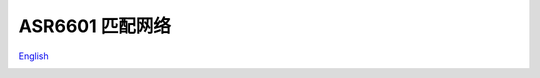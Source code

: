 ASR6601 匹配网络
================
`English <https://asriot.readthedocs.io/en/latest/ASR6601/Hardware-Reference/matching_network.html>`_


.. raw:: html

   <center>

|image1| 

.. raw:: html

   </center>

.. raw:: html

   <center>

|image2| 

.. raw:: html

   </center>

.. |image1| image:: ../../img/6601_匹配网络/图1-1.png
.. |image2| image:: ../../img/6601_匹配网络/图1-2.png
